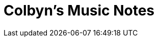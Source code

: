 = Colbyn's Music Notes

// .Locations
// ****
// |===
// | Source Code | https://github.com/colbyn/colbyns-math-notes/[github.com/colbyn/colbyns-math-notes]
// | Online Edition | https://colbyn.github.io/colbyns-math-notes//[colbyn.github.io/colbyns-math-notes/]
// |===
// ****




